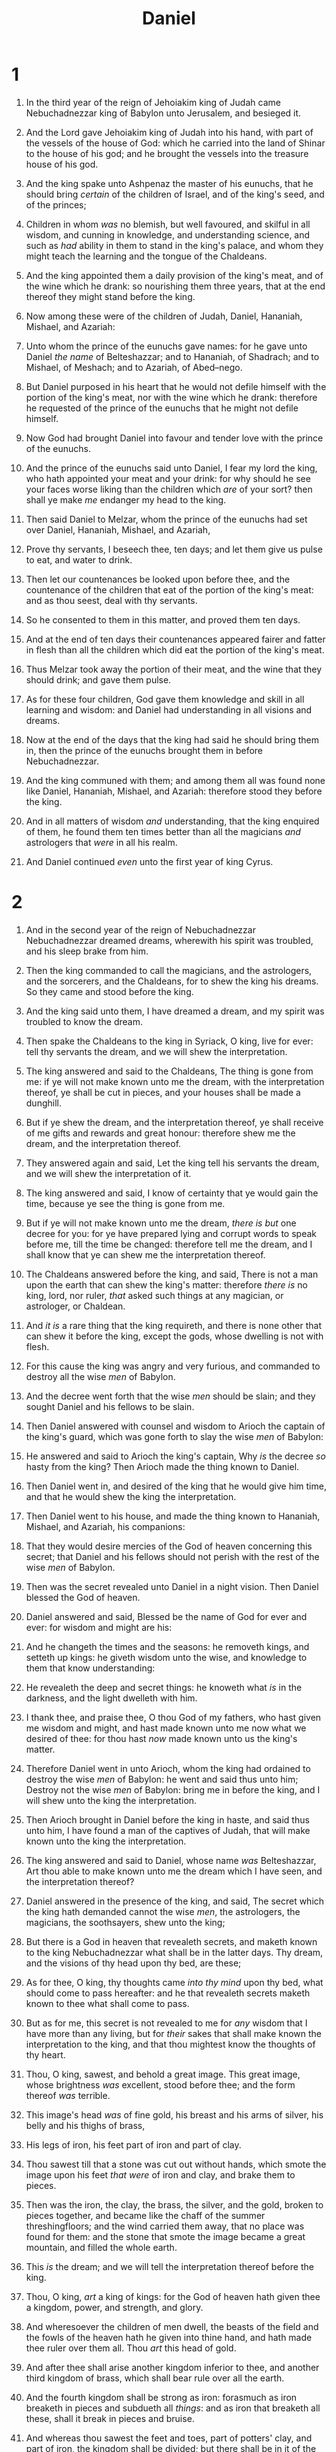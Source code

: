 #+TITLE: Daniel
* 1
1. In the third year of the reign of Jehoiakim king of Judah came Nebuchadnezzar king of Babylon unto Jerusalem, and besieged it.
2. And the Lord gave Jehoiakim king of Judah into his hand, with part of the vessels of the house of God: which he carried into the land of Shinar to the house of his god; and he brought the vessels into the treasure house of his god.

3. And the king spake unto Ashpenaz the master of his eunuchs, that he should bring /certain/ of the children of Israel, and of the king's seed, and of the princes;
4. Children in whom /was/ no blemish, but well favoured, and skilful in all wisdom, and cunning in knowledge, and understanding science, and such as /had/ ability in them to stand in the king's palace, and whom they might teach the learning and the tongue of the Chaldeans.
5. And the king appointed them a daily provision of the king's meat, and of the wine which he drank: so nourishing them three years, that at the end thereof they might stand before the king.
6. Now among these were of the children of Judah, Daniel, Hananiah, Mishael, and Azariah:
7. Unto whom the prince of the eunuchs gave names: for he gave unto Daniel /the name/ of Belteshazzar; and to Hananiah, of Shadrach; and to Mishael, of Meshach; and to Azariah, of Abed–nego.

8. But Daniel purposed in his heart that he would not defile himself with the portion of the king's meat, nor with the wine which he drank: therefore he requested of the prince of the eunuchs that he might not defile himself.
9. Now God had brought Daniel into favour and tender love with the prince of the eunuchs.
10. And the prince of the eunuchs said unto Daniel, I fear my lord the king, who hath appointed your meat and your drink: for why should he see your faces worse liking than the children which /are/ of your sort? then shall ye make /me/ endanger my head to the king.
11. Then said Daniel to Melzar, whom the prince of the eunuchs had set over Daniel, Hananiah, Mishael, and Azariah,
12. Prove thy servants, I beseech thee, ten days; and let them give us pulse to eat, and water to drink.
13. Then let our countenances be looked upon before thee, and the countenance of the children that eat of the portion of the king's meat: and as thou seest, deal with thy servants.
14. So he consented to them in this matter, and proved them ten days.
15. And at the end of ten days their countenances appeared fairer and fatter in flesh than all the children which did eat the portion of the king's meat.
16. Thus Melzar took away the portion of their meat, and the wine that they should drink; and gave them pulse.

17. As for these four children, God gave them knowledge and skill in all learning and wisdom: and Daniel had understanding in all visions and dreams.
18. Now at the end of the days that the king had said he should bring them in, then the prince of the eunuchs brought them in before Nebuchadnezzar.
19. And the king communed with them; and among them all was found none like Daniel, Hananiah, Mishael, and Azariah: therefore stood they before the king.
20. And in all matters of wisdom /and/ understanding, that the king enquired of them, he found them ten times better than all the magicians /and/ astrologers that /were/ in all his realm.
21. And Daniel continued /even/ unto the first year of king Cyrus.
* 2
1. And in the second year of the reign of Nebuchadnezzar Nebuchadnezzar dreamed dreams, wherewith his spirit was troubled, and his sleep brake from him.
2. Then the king commanded to call the magicians, and the astrologers, and the sorcerers, and the Chaldeans, for to shew the king his dreams. So they came and stood before the king.
3. And the king said unto them, I have dreamed a dream, and my spirit was troubled to know the dream.
4. Then spake the Chaldeans to the king in Syriack, O king, live for ever: tell thy servants the dream, and we will shew the interpretation.
5. The king answered and said to the Chaldeans, The thing is gone from me: if ye will not make known unto me the dream, with the interpretation thereof, ye shall be cut in pieces, and your houses shall be made a dunghill.
6. But if ye shew the dream, and the interpretation thereof, ye shall receive of me gifts and rewards and great honour: therefore shew me the dream, and the interpretation thereof.
7. They answered again and said, Let the king tell his servants the dream, and we will shew the interpretation of it.
8. The king answered and said, I know of certainty that ye would gain the time, because ye see the thing is gone from me.
9. But if ye will not make known unto me the dream, /there is but/ one decree for you: for ye have prepared lying and corrupt words to speak before me, till the time be changed: therefore tell me the dream, and I shall know that ye can shew me the interpretation thereof.

10. The Chaldeans answered before the king, and said, There is not a man upon the earth that can shew the king's matter: therefore /there is/ no king, lord, nor ruler, /that/ asked such things at any magician, or astrologer, or Chaldean.
11. And /it is/ a rare thing that the king requireth, and there is none other that can shew it before the king, except the gods, whose dwelling is not with flesh.
12. For this cause the king was angry and very furious, and commanded to destroy all the wise /men/ of Babylon.
13. And the decree went forth that the wise /men/ should be slain; and they sought Daniel and his fellows to be slain.

14. Then Daniel answered with counsel and wisdom to Arioch the captain of the king's guard, which was gone forth to slay the wise /men/ of Babylon:
15. He answered and said to Arioch the king's captain, Why /is/ the decree /so/ hasty from the king? Then Arioch made the thing known to Daniel.
16. Then Daniel went in, and desired of the king that he would give him time, and that he would shew the king the interpretation.
17. Then Daniel went to his house, and made the thing known to Hananiah, Mishael, and Azariah, his companions:
18. That they would desire mercies of the God of heaven concerning this secret; that Daniel and his fellows should not perish with the rest of the wise /men/ of Babylon.

19. Then was the secret revealed unto Daniel in a night vision. Then Daniel blessed the God of heaven.
20. Daniel answered and said, Blessed be the name of God for ever and ever: for wisdom and might are his:
21. And he changeth the times and the seasons: he removeth kings, and setteth up kings: he giveth wisdom unto the wise, and knowledge to them that know understanding:
22. He revealeth the deep and secret things: he knoweth what /is/ in the darkness, and the light dwelleth with him.
23. I thank thee, and praise thee, O thou God of my fathers, who hast given me wisdom and might, and hast made known unto me now what we desired of thee: for thou hast /now/ made known unto us the king's matter.

24. Therefore Daniel went in unto Arioch, whom the king had ordained to destroy the wise /men/ of Babylon: he went and said thus unto him; Destroy not the wise /men/ of Babylon: bring me in before the king, and I will shew unto the king the interpretation.
25. Then Arioch brought in Daniel before the king in haste, and said thus unto him, I have found a man of the captives of Judah, that will make known unto the king the interpretation.
26. The king answered and said to Daniel, whose name /was/ Belteshazzar, Art thou able to make known unto me the dream which I have seen, and the interpretation thereof?
27. Daniel answered in the presence of the king, and said, The secret which the king hath demanded cannot the wise /men/, the astrologers, the magicians, the soothsayers, shew unto the king;
28. But there is a God in heaven that revealeth secrets, and maketh known to the king Nebuchadnezzar what shall be in the latter days. Thy dream, and the visions of thy head upon thy bed, are these;
29. As for thee, O king, thy thoughts came /into thy mind/ upon thy bed, what should come to pass hereafter: and he that revealeth secrets maketh known to thee what shall come to pass.
30. But as for me, this secret is not revealed to me for /any/ wisdom that I have more than any living, but for /their/ sakes that shall make known the interpretation to the king, and that thou mightest know the thoughts of thy heart.

31. Thou, O king, sawest, and behold a great image. This great image, whose brightness /was/ excellent, stood before thee; and the form thereof /was/ terrible.
32. This image's head /was/ of fine gold, his breast and his arms of silver, his belly and his thighs of brass,
33. His legs of iron, his feet part of iron and part of clay.
34. Thou sawest till that a stone was cut out without hands, which smote the image upon his feet /that were/ of iron and clay, and brake them to pieces.
35. Then was the iron, the clay, the brass, the silver, and the gold, broken to pieces together, and became like the chaff of the summer threshingfloors; and the wind carried them away, that no place was found for them: and the stone that smote the image became a great mountain, and filled the whole earth.

36. This /is/ the dream; and we will tell the interpretation thereof before the king.
37. Thou, O king, /art/ a king of kings: for the God of heaven hath given thee a kingdom, power, and strength, and glory.
38. And wheresoever the children of men dwell, the beasts of the field and the fowls of the heaven hath he given into thine hand, and hath made thee ruler over them all. Thou /art/ this head of gold.
39. And after thee shall arise another kingdom inferior to thee, and another third kingdom of brass, which shall bear rule over all the earth.
40. And the fourth kingdom shall be strong as iron: forasmuch as iron breaketh in pieces and subdueth all /things/: and as iron that breaketh all these, shall it break in pieces and bruise.
41. And whereas thou sawest the feet and toes, part of potters' clay, and part of iron, the kingdom shall be divided; but there shall be in it of the strength of the iron, forasmuch as thou sawest the iron mixed with miry clay.
42. And /as/ the toes of the feet /were/ part of iron, and part of clay, /so/ the kingdom shall be partly strong, and partly broken.
43. And whereas thou sawest iron mixed with miry clay, they shall mingle themselves with the seed of men: but they shall not cleave one to another, even as iron is not mixed with clay.
44. And in the days of these kings shall the God of heaven set up a kingdom, which shall never be destroyed: and the kingdom shall not be left to other people, /but/ it shall break in pieces and consume all these kingdoms, and it shall stand for ever.
45. Forasmuch as thou sawest that the stone was cut out of the mountain without hands, and that it brake in pieces the iron, the brass, the clay, the silver, and the gold; the great God hath made known to the king what shall come to pass hereafter: and the dream /is/ certain, and the interpretation thereof sure.

46. Then the king Nebuchadnezzar fell upon his face, and worshipped Daniel, and commanded that they should offer an oblation and sweet odours unto him.
47. The king answered unto Daniel, and said, Of a truth /it is/, that your God /is/ a God of gods, and a Lord of kings, and a revealer of secrets, seeing thou couldest reveal this secret.
48. Then the king made Daniel a great man, and gave him many great gifts, and made him ruler over the whole province of Babylon, and chief of the governors over all the wise /men/ of Babylon.
49. Then Daniel requested of the king, and he set Shadrach, Meshach, and Abed–nego, over the affairs of the province of Babylon: but Daniel /sat/ in the gate of the king.
* 3
1. Nebuchadnezzar the king made an image of gold, whose height /was/ threescore cubits, /and/ the breadth thereof six cubits: he set it up in the plain of Dura, in the province of Babylon.
2. Then Nebuchadnezzar the king sent to gather together the princes, the governors, and the captains, the judges, the treasurers, the counsellors, the sheriffs, and all the rulers of the provinces, to come to the dedication of the image which Nebuchadnezzar the king had set up.
3. Then the princes, the governors, and captains, the judges, the treasurers, the counsellors, the sheriffs, and all the rulers of the provinces, were gathered together unto the dedication of the image that Nebuchadnezzar the king had set up; and they stood before the image that Nebuchadnezzar had set up.
4. Then an herald cried aloud, To you it is commanded, O people, nations, and languages,
5. /That/ at what time ye hear the sound of the cornet, flute, harp, sackbut, psaltery, dulcimer, and all kinds of musick, ye fall down and worship the golden image that Nebuchadnezzar the king hath set up:
6. And whoso falleth not down and worshippeth shall the same hour be cast into the midst of a burning fiery furnace.
7. Therefore at that time, when all the people heard the sound of the cornet, flute, harp, sackbut, psaltery, and all kinds of musick, all the people, the nations, and the languages, fell down /and/ worshipped the golden image that Nebuchadnezzar the king had set up.

8. Wherefore at that time certain Chaldeans came near, and accused the Jews.
9. They spake and said to the king Nebuchadnezzar, O king, live for ever.
10. Thou, O king, hast made a decree, that every man that shall hear the sound of the cornet, flute, harp, sackbut, psaltery, and dulcimer, and all kinds of musick, shall fall down and worship the golden image:
11. And whoso falleth not down and worshippeth, /that/ he should be cast into the midst of a burning fiery furnace.
12. There are certain Jews whom thou hast set over the affairs of the province of Babylon, Shadrach, Meshach, and Abed–nego; these men, O king, have not regarded thee: they serve not thy gods, nor worship the golden image which thou hast set up.

13. Then Nebuchadnezzar in /his/ rage and fury commanded to bring Shadrach, Meshach, and Abed–nego. Then they brought these men before the king.
14. Nebuchadnezzar spake and said unto them, /Is it/ true, O Shadrach, Meshach, and Abed–nego, do not ye serve my gods, nor worship the golden image which I have set up?
15. Now if ye be ready that at what time ye hear the sound of the cornet, flute, harp, sackbut, psaltery, and dulcimer, and all kinds of musick, ye fall down and worship the image which I have made; /well/: but if ye worship not, ye shall be cast the same hour into the midst of a burning fiery furnace; and who /is/ that God that shall deliver you out of my hands?
16. Shadrach, Meshach, and Abed–nego, answered and said to the king, O Nebuchadnezzar, we /are/ not careful to answer thee in this matter.
17. If it be /so/, our God whom we serve is able to deliver us from the burning fiery furnace, and he will deliver /us/ out of thine hand, O king.
18. But if not, be it known unto thee, O king, that we will not serve thy gods, nor worship the golden image which thou hast set up.

19. Then was Nebuchadnezzar full of fury, and the form of his visage was changed against Shadrach, Meshach, and Abed–nego: /therefore/ he spake, and commanded that they should heat the furnace one seven times more than it was wont to be heated.
20. And he commanded the most mighty men that /were/ in his army to bind Shadrach, Meshach, and Abed–nego, /and/ to cast /them/ into the burning fiery furnace.
21. Then these men were bound in their coats, their hosen, and their hats, and their /other/ garments, and were cast into the midst of the burning fiery furnace.
22. Therefore because the king's commandment was urgent, and the furnace exceeding hot, the flame of the fire slew those men that took up Shadrach, Meshach, and Abed–nego.
23. And these three men, Shadrach, Meshach, and Abed–nego, fell down bound into the midst of the burning fiery furnace.
24. Then Nebuchadnezzar the king was astonied, and rose up in haste, /and/ spake, and said unto his counsellors, Did not we cast three men bound into the midst of the fire? They answered and said unto the king, True, O king.
25. He answered and said, Lo, I see four men loose, walking in the midst of the fire, and they have no hurt; and the form of the fourth is like the Son of God.

26. Then Nebuchadnezzar came near to the mouth of the burning fiery furnace, /and/ spake, and said, Shadrach, Meshach, and Abed–nego, ye servants of the most high God, come forth, and come /hither/. Then Shadrach, Meshach, and Abed–nego, came forth of the midst of the fire.
27. And the princes, governors, and captains, and the king's counsellors, being gathered together, saw these men, upon whose bodies the fire had no power, nor was an hair of their head singed, neither were their coats changed, nor the smell of fire had passed on them.
28. /Then/ Nebuchadnezzar spake, and said, Blessed /be/ the God of Shadrach, Meshach, and Abed–nego, who hath sent his angel, and delivered his servants that trusted in him, and have changed the king's word, and yielded their bodies, that they might not serve nor worship any god, except their own God.
29. Therefore I make a decree, That every people, nation, and language, which speak any thing amiss against the God of Shadrach, Meshach, and Abed–nego, shall be cut in pieces, and their houses shall be made a dunghill: because there is no other God that can deliver after this sort.
30. Then the king promoted Shadrach, Meshach, and Abed–nego, in the province of Babylon.
* 4
1. Nebuchadnezzar the king, unto all people, nations, and languages, that dwell in all the earth; Peace be multiplied unto you.
2. I thought it good to shew the signs and wonders that the high God hath wrought toward me.
3. How great /are/ his signs! and how mighty /are/ his wonders! his kingdom /is/ an everlasting kingdom, and his dominion /is/ from generation to generation.

4. I Nebuchadnezzar was at rest in mine house, and flourishing in my palace:
5. I saw a dream which made me afraid, and the thoughts upon my bed and the visions of my head troubled me.
6. Therefore made I a decree to bring in all the wise /men/ of Babylon before me, that they might make known unto me the interpretation of the dream.
7. Then came in the magicians, the astrologers, the Chaldeans, and the soothsayers: and I told the dream before them; but they did not make known unto me the interpretation thereof.

8. But at the last Daniel came in before me, whose name /was/ Belteshazzar, according to the name of my god, and in whom /is/ the spirit of the holy gods: and before him I told the dream, /saying/,
9. O Belteshazzar, master of the magicians, because I know that the spirit of the holy gods /is/ in thee, and no secret troubleth thee, tell me the visions of my dream that I have seen, and the interpretation thereof.
10. Thus /were/ the visions of mine head in my bed; I saw, and behold a tree in the midst of the earth, and the height thereof /was/ great.
11. The tree grew, and was strong, and the height thereof reached unto heaven, and the sight thereof to the end of all the earth:
12. The leaves thereof /were/ fair, and the fruit thereof much, and in it /was/ meat for all: the beasts of the field had shadow under it, and the fowls of the heaven dwelt in the boughs thereof, and all flesh was fed of it.
13. I saw in the visions of my head upon my bed, and, behold, a watcher and an holy one came down from heaven;
14. He cried aloud, and said thus, Hew down the tree, and cut off his branches, shake off his leaves, and scatter his fruit: let the beasts get away from under it, and the fowls from his branches:
15. Nevertheless leave the stump of his roots in the earth, even with a band of iron and brass, in the tender grass of the field; and let it be wet with the dew of heaven, and /let/ his portion /be/ with the beasts in the grass of the earth:
16. Let his heart be changed from man's, and let a beast's heart be given unto him; and let seven times pass over him.
17. This matter /is/ by the decree of the watchers, and the demand by the word of the holy ones: to the intent that the living may know that the most High ruleth in the kingdom of men, and giveth it to whomsoever he will, and setteth up over it the basest of men.
18. This dream I king Nebuchadnezzar have seen. Now thou, O Belteshazzar, declare the interpretation thereof, forasmuch as all the wise /men/ of my kingdom are not able to make known unto me the interpretation: but thou /art/ able; for the spirit of the holy gods /is/ in thee.

19. Then Daniel, whose name /was/ Belteshazzar, was astonied for one hour, and his thoughts troubled him. The king spake, and said, Belteshazzar, let not the dream, or the interpretation thereof, trouble thee. Belteshazzar answered and said, My lord, the dream /be/ to them that hate thee, and the interpretation thereof to thine enemies.
20. The tree that thou sawest, which grew, and was strong, whose height reached unto the heaven, and the sight thereof to all the earth;
21. Whose leaves /were/ fair, and the fruit thereof much, and in it /was/ meat for all; under which the beasts of the field dwelt, and upon whose branches the fowls of the heaven had their habitation:
22. It /is/ thou, O king, that art grown and become strong: for thy greatness is grown, and reacheth unto heaven, and thy dominion to the end of the earth.
23. And whereas the king saw a watcher and an holy one coming down from heaven, and saying, Hew the tree down, and destroy it; yet leave the stump of the roots thereof in the earth, even with a band of iron and brass, in the tender grass of the field; and let it be wet with the dew of heaven, and /let/ his portion /be/ with the beasts of the field, till seven times pass over him;
24. This /is/ the interpretation, O king, and this /is/ the decree of the most High, which is come upon my lord the king:
25. That they shall drive thee from men, and thy dwelling shall be with the beasts of the field, and they shall make thee to eat grass as oxen, and they shall wet thee with the dew of heaven, and seven times shall pass over thee, till thou know that the most High ruleth in the kingdom of men, and giveth it to whomsoever he will.
26. And whereas they commanded to leave the stump of the tree roots; thy kingdom shall be sure unto thee, after that thou shalt have known that the heavens do rule.
27. Wherefore, O king, let my counsel be acceptable unto thee, and break off thy sins by righteousness, and thine iniquities by shewing mercy to the poor; if it may be a lengthening of thy tranquillity.

28. All this came upon the king Nebuchadnezzar.
29. At the end of twelve months he walked in the palace of the kingdom of Babylon.
30. The king spake, and said, Is not this great Babylon, that I have built for the house of the kingdom by the might of my power, and for the honour of my majesty?
31. While the word /was/ in the king's mouth, there fell a voice from heaven, /saying/, O king Nebuchadnezzar, to thee it is spoken; The kingdom is departed from thee.
32. And they shall drive thee from men, and thy dwelling /shall be/ with the beasts of the field: they shall make thee to eat grass as oxen, and seven times shall pass over thee, until thou know that the most High ruleth in the kingdom of men, and giveth it to whomsoever he will.
33. The same hour was the thing fulfilled upon Nebuchadnezzar: and he was driven from men, and did eat grass as oxen, and his body was wet with the dew of heaven, till his hairs were grown like eagles' /feathers/, and his nails like birds' /claws/.
34. And at the end of the days I Nebuchadnezzar lifted up mine eyes unto heaven, and mine understanding returned unto me, and I blessed the most High, and I praised and honoured him that liveth for ever, whose dominion /is/ an everlasting dominion, and his kingdom /is/ from generation to generation:
35. And all the inhabitants of the earth /are/ reputed as nothing: and he doeth according to his will in the army of heaven, and /among/ the inhabitants of the earth: and none can stay his hand, or say unto him, What doest thou?
36. At the same time my reason returned unto me; and for the glory of my kingdom, mine honour and brightness returned unto me; and my counsellors and my lords sought unto me; and I was established in my kingdom, and excellent majesty was added unto me.
37. Now I Nebuchadnezzar praise and extol and honour the King of heaven, all whose works /are/ truth, and his ways judgment: and those that walk in pride he is able to abase.
* 5
1. Belshazzar the king made a great feast to a thousand of his lords, and drank wine before the thousand.
2. Belshazzar, whiles he tasted the wine, commanded to bring the golden and silver vessels which his father Nebuchadnezzar had taken out of the temple which /was/ in Jerusalem; that the king, and his princes, his wives, and his concubines, might drink therein.
3. Then they brought the golden vessels that were taken out of the temple of the house of God which /was/ at Jerusalem; and the king, and his princes, his wives, and his concubines, drank in them.
4. They drank wine, and praised the gods of gold, and of silver, of brass, of iron, of wood, and of stone.

5. In the same hour came forth fingers of a man's hand, and wrote over against the candlestick upon the plaister of the wall of the king's palace: and the king saw the part of the hand that wrote.
6. Then the king's countenance was changed, and his thoughts troubled him, so that the joints of his loins were loosed, and his knees smote one against another.
7. The king cried aloud to bring in the astrologers, the Chaldeans, and the soothsayers. /And/ the king spake, and said to the wise /men/ of Babylon, Whosoever shall read this writing, and shew me the interpretation thereof, shall be clothed with scarlet, and /have/ a chain of gold about his neck, and shall be the third ruler in the kingdom.
8. Then came in all the king's wise /men/: but they could not read the writing, nor make known to the king the interpretation thereof.
9. Then was king Belshazzar greatly troubled, and his countenance was changed in him, and his lords were astonied.

10. /Now/ the queen, by reason of the words of the king and his lords, came into the banquet house: /and/ the queen spake and said, O king, live for ever: let not thy thoughts trouble thee, nor let thy countenance be changed:
11. There is a man in thy kingdom, in whom /is/ the spirit of the holy gods; and in the days of thy father light and understanding and wisdom, like the wisdom of the gods, was found in him; whom the king Nebuchadnezzar thy father, the king, /I say/, thy father, made master of the magicians, astrologers, Chaldeans, /and/ soothsayers;
12. Forasmuch as an excellent spirit, and knowledge, and understanding, interpreting of dreams, and shewing of hard sentences, and dissolving of doubts, were found in the same Daniel, whom the king named Belteshazzar: now let Daniel be called, and he will shew the interpretation.
13. Then was Daniel brought in before the king. /And/ the king spake and said unto Daniel, /Art/ thou that Daniel, which /art/ of the children of the captivity of Judah, whom the king my father brought out of Jewry?
14. I have even heard of thee, that the spirit of the gods /is/ in thee, and /that/ light and understanding and excellent wisdom is found in thee.
15. And now the wise /men/, the astrologers, have been brought in before me, that they should read this writing, and make known unto me the interpretation thereof: but they could not shew the interpretation of the thing:
16. And I have heard of thee, that thou canst make interpretations, and dissolve doubts: now if thou canst read the writing, and make known to me the interpretation thereof, thou shalt be clothed with scarlet, and /have/ a chain of gold about thy neck, and shalt be the third ruler in the kingdom.

17. Then Daniel answered and said before the king, Let thy gifts be to thyself, and give thy rewards to another; yet I will read the writing unto the king, and make known to him the interpretation.
18. O thou king, the most high God gave Nebuchadnezzar thy father a kingdom, and majesty, and glory, and honour:
19. And for the majesty that he gave him, all people, nations, and languages, trembled and feared before him: whom he would he slew; and whom he would he kept alive; and whom he would he set up; and whom he would he put down.
20. But when his heart was lifted up, and his mind hardened in pride, he was deposed from his kingly throne, and they took his glory from him:
21. And he was driven from the sons of men; and his heart was made like the beasts, and his dwelling /was/ with the wild asses: they fed him with grass like oxen, and his body was wet with the dew of heaven; till he knew that the most high God ruled in the kingdom of men, and /that/ he appointeth over it whomsoever he will.
22. And thou his son, O Belshazzar, hast not humbled thine heart, though thou knewest all this;
23. But hast lifted up thyself against the Lord of heaven; and they have brought the vessels of his house before thee, and thou, and thy lords, thy wives, and thy concubines, have drunk wine in them; and thou hast praised the gods of silver, and gold, of brass, iron, wood, and stone, which see not, nor hear, nor know: and the God in whose hand thy breath /is/, and whose /are/ all thy ways, hast thou not glorified:
24. Then was the part of the hand sent from him; and this writing was written.

25. And this /is/ the writing that was written, MENE, MENE, TEKEL, UPHARSIN.
26. This /is/ the interpretation of the thing: MENE; God hath numbered thy kingdom, and finished it.
27. TEKEL; Thou art weighed in the balances, and art found wanting.
28. PERES; Thy kingdom is divided, and given to the Medes and Persians.
29. Then commanded Belshazzar, and they clothed Daniel with scarlet, and /put/ a chain of gold about his neck, and made a proclamation concerning him, that he should be the third ruler in the kingdom.

30. In that night was Belshazzar the king of the Chaldeans slain.
31. And Darius the Median took the kingdom, /being/ about threescore and two years old.
* 6
1. It pleased Darius to set over the kingdom an hundred and twenty princes, which should be over the whole kingdom;
2. And over these three presidents; of whom Daniel /was/ first: that the princes might give accounts unto them, and the king should have no damage.
3. Then this Daniel was preferred above the presidents and princes, because an excellent spirit /was/ in him; and the king thought to set him over the whole realm.

4. Then the presidents and princes sought to find occasion against Daniel concerning the kingdom; but they could find none occasion nor fault; forasmuch as he /was/ faithful, neither was there any error or fault found in him.
5. Then said these men, We shall not find any occasion against this Daniel, except we find /it/ against him concerning the law of his God.
6. Then these presidents and princes assembled together to the king, and said thus unto him, King Darius, live for ever.
7. All the presidents of the kingdom, the governors, and the princes, the counsellors, and the captains, have consulted together to establish a royal statute, and to make a firm decree, that whosoever shall ask a petition of any God or man for thirty days, save of thee, O king, he shall be cast into the den of lions.
8. Now, O king, establish the decree, and sign the writing, that it be not changed, according to the law of the Medes and Persians, which altereth not.
9. Wherefore king Darius signed the writing and the decree.

10. Now when Daniel knew that the writing was signed, he went into his house; and his windows being open in his chamber toward Jerusalem, he kneeled upon his knees three times a day, and prayed, and gave thanks before his God, as he did aforetime.
11. Then these men assembled, and found Daniel praying and making supplication before his God.
12. Then they came near, and spake before the king concerning the king's decree; Hast thou not signed a decree, that every man that shall ask /a petition/ of any God or man within thirty days, save of thee, O king, shall be cast into the den of lions? The king answered and said, The thing /is/ true, according to the law of the Medes and Persians, which altereth not.
13. Then answered they and said before the king, That Daniel, which /is/ of the children of the captivity of Judah, regardeth not thee, O king, nor the decree that thou hast signed, but maketh his petition three times a day.
14. Then the king, when he heard /these/ words, was sore displeased with himself, and set /his/ heart on Daniel to deliver him: and he laboured till the going down of the sun to deliver him.
15. Then these men assembled unto the king, and said unto the king, Know, O king, that the law of the Medes and Persians /is/, That no decree nor statute which the king establisheth may be changed.
16. Then the king commanded, and they brought Daniel, and cast /him/ into the den of lions. /Now/ the king spake and said unto Daniel, Thy God whom thou servest continually, he will deliver thee.
17. And a stone was brought, and laid upon the mouth of the den; and the king sealed it with his own signet, and with the signet of his lords; that the purpose might not be changed concerning Daniel.

18. Then the king went to his palace, and passed the night fasting: neither were instruments of musick brought before him: and his sleep went from him.
19. Then the king arose very early in the morning, and went in haste unto the den of lions.
20. And when he came to the den, he cried with a lamentable voice unto Daniel: /and/ the king spake and said to Daniel, O Daniel, servant of the living God, is thy God, whom thou servest continually, able to deliver thee from the lions?
21. Then said Daniel unto the king, O king, live for ever.
22. My God hath sent his angel, and hath shut the lions' mouths, that they have not hurt me: forasmuch as before him innocency was found in me; and also before thee, O king, have I done no hurt.
23. Then was the king exceeding glad for him, and commanded that they should take Daniel up out of the den. So Daniel was taken up out of the den, and no manner of hurt was found upon him, because he believed in his God.

24. And the king commanded, and they brought those men which had accused Daniel, and they cast /them/ into the den of lions, them, their children, and their wives; and the lions had the mastery of them, and brake all their bones in pieces or ever they came at the bottom of the den.

25. Then king Darius wrote unto all people, nations, and languages, that dwell in all the earth; Peace be multiplied unto you.
26. I make a decree, That in every dominion of my kingdom men tremble and fear before the God of Daniel: for he /is/ the living God, and stedfast for ever, and his kingdom /that/ which shall not be destroyed, and his dominion /shall be even/ unto the end.
27. He delivereth and rescueth, and he worketh signs and wonders in heaven and in earth, who hath delivered Daniel from the power of the lions.
28. So this Daniel prospered in the reign of Darius, and in the reign of Cyrus the Persian.
* 7
1. In the first year of Belshazzar king of Babylon Daniel had a dream and visions of his head upon his bed: then he wrote the dream, /and/ told the sum of the matters.
2. Daniel spake and said, I saw in my vision by night, and, behold, the four winds of the heaven strove upon the great sea.
3. And four great beasts came up from the sea, diverse one from another.
4. The first /was/ like a lion, and had eagle's wings: I beheld till the wings thereof were plucked, and it was lifted up from the earth, and made stand upon the feet as a man, and a man's heart was given to it.
5. And behold another beast, a second, like to a bear, and it raised up itself on one side, and /it had/ three ribs in the mouth of it between the teeth of it: and they said thus unto it, Arise, devour much flesh.
6. After this I beheld, and lo another, like a leopard, which had upon the back of it four wings of a fowl; the beast had also four heads; and dominion was given to it.
7. After this I saw in the night visions, and behold a fourth beast, dreadful and terrible, and strong exceedingly; and it had great iron teeth: it devoured and brake in pieces, and stamped the residue with the feet of it: and it /was/ diverse from all the beasts that /were/ before it; and it had ten horns.
8. I considered the horns, and, behold, there came up among them another little horn, before whom there were three of the first horns plucked up by the roots: and, behold, in this horn /were/ eyes like the eyes of man, and a mouth speaking great things.

9. I beheld till the thrones were cast down, and the Ancient of days did sit, whose garment /was/ white as snow, and the hair of his head like the pure wool: his throne /was like/ the fiery flame, /and/ his wheels /as/ burning fire.
10. A fiery stream issued and came forth from before him: thousand thousands ministered unto him, and ten thousand times ten thousand stood before him: the judgment was set, and the books were opened.
11. I beheld then because of the voice of the great words which the horn spake: I beheld /even/ till the beast was slain, and his body destroyed, and given to the burning flame.
12. As concerning the rest of the beasts, they had their dominion taken away: yet their lives were prolonged for a season and time.
13. I saw in the night visions, and, behold, /one/ like the Son of man came with the clouds of heaven, and came to the Ancient of days, and they brought him near before him.
14. And there was given him dominion, and glory, and a kingdom, that all people, nations, and languages, should serve him: his dominion /is/ an everlasting dominion, which shall not pass away, and his kingdom /that/ which shall not be destroyed.

15. I Daniel was grieved in my spirit in the midst of /my/ body, and the visions of my head troubled me.
16. I came near unto one of them that stood by, and asked him the truth of all this. So he told me, and made me know the interpretation of the things.
17. These great beasts, which are four, /are/ four kings, /which/ shall arise out of the earth.
18. But the saints of the most High shall take the kingdom, and possess the kingdom for ever, even for ever and ever.
19. Then I would know the truth of the fourth beast, which was diverse from all the others, exceeding dreadful, whose teeth /were of/ iron, and his nails /of/ brass; /which/ devoured, brake in pieces, and stamped the residue with his feet;
20. And of the ten horns that /were/ in his head, and /of/ the other which came up, and before whom three fell; even /of/ that horn that had eyes, and a mouth that spake very great things, whose look /was/ more stout than his fellows.
21. I beheld, and the same horn made war with the saints, and prevailed against them;
22. Until the Ancient of days came, and judgment was given to the saints of the most High; and the time came that the saints possessed the kingdom.
23. Thus he said, The fourth beast shall be the fourth kingdom upon earth, which shall be diverse from all kingdoms, and shall devour the whole earth, and shall tread it down, and break it in pieces.
24. And the ten horns out of this kingdom /are/ ten kings /that/ shall arise: and another shall rise after them; and he shall be diverse from the first, and he shall subdue three kings.
25. And he shall speak /great/ words against the most High, and shall wear out the saints of the most High, and think to change times and laws: and they shall be given into his hand until a time and times and the dividing of time.
26. But the judgment shall sit, and they shall take away his dominion, to consume and to destroy /it/ unto the end.
27. And the kingdom and dominion, and the greatness of the kingdom under the whole heaven, shall be given to the people of the saints of the most High, whose kingdom /is/ an everlasting kingdom, and all dominions shall serve and obey him.
28. Hitherto /is/ the end of the matter. As for me Daniel, my cogitations much troubled me, and my countenance changed in me: but I kept the matter in my heart.
* 8
1. In the third year of the reign of king Belshazzar a vision appeared unto me, /even unto/ me Daniel, after that which appeared unto me at the first.
2. And I saw in a vision; and it came to pass, when I saw, that I /was/ at Shushan /in/ the palace, which /is/ in the province of Elam; and I saw in a vision, and I was by the river of Ulai.
3. Then I lifted up mine eyes, and saw, and, behold, there stood before the river a ram which had /two/ horns: and the /two/ horns /were/ high; but one /was/ higher than the other, and the higher came up last.
4. I saw the ram pushing westward, and northward, and southward; so that no beasts might stand before him, neither /was there any/ that could deliver out of his hand; but he did according to his will, and became great.
5. And as I was considering, behold, an he goat came from the west on the face of the whole earth, and touched not the ground: and the goat /had/ a notable horn between his eyes.
6. And he came to the ram that had /two/ horns, which I had seen standing before the river, and ran unto him in the fury of his power.
7. And I saw him come close unto the ram, and he was moved with choler against him, and smote the ram, and brake his two horns: and there was no power in the ram to stand before him, but he cast him down to the ground, and stamped upon him: and there was none that could deliver the ram out of his hand.
8. Therefore the he goat waxed very great: and when he was strong, the great horn was broken; and for it came up four notable ones toward the four winds of heaven.
9. And out of one of them came forth a little horn, which waxed exceeding great, toward the south, and toward the east, and toward the pleasant /land/.
10. And it waxed great, /even/ to the host of heaven; and it cast down /some/ of the host and of the stars to the ground, and stamped upon them.
11. Yea, he magnified /himself/ even to the prince of the host, and by him the daily /sacrifice/ was taken away, and the place of his sanctuary was cast down.
12. And an host was given /him/ against the daily /sacrifice/ by reason of transgression, and it cast down the truth to the ground; and it practised, and prospered.

13. Then I heard one saint speaking, and another saint said unto that certain /saint/ which spake, How long /shall be/ the vision /concerning/ the daily /sacrifice/, and the transgression of desolation, to give both the sanctuary and the host to be trodden under foot?
14. And he said unto me, Unto two thousand and three hundred days; then shall the sanctuary be cleansed.

15. And it came to pass, when I, /even/ I Daniel, had seen the vision, and sought for the meaning, then, behold, there stood before me as the appearance of a man.
16. And I heard a man's voice between /the banks of/ Ulai, which called, and said, Gabriel, make this /man/ to understand the vision.
17. So he came near where I stood: and when he came, I was afraid, and fell upon my face: but he said unto me, Understand, O son of man: for at the time of the end /shall be/ the vision.
18. Now as he was speaking with me, I was in a deep sleep on my face toward the ground: but he touched me, and set me upright.
19. And he said, Behold, I will make thee know what shall be in the last end of the indignation: for at the time appointed the end /shall be/.
20. The ram which thou sawest having /two/ horns /are/ the kings of Media and Persia.
21. And the rough goat /is/ the king of Grecia: and the great horn that /is/ between his eyes /is/ the first king.
22. Now that being broken, whereas four stood up for it, four kingdoms shall stand up out of the nation, but not in his power.
23. And in the latter time of their kingdom, when the transgressors are come to the full, a king of fierce countenance, and understanding dark sentences, shall stand up.
24. And his power shall be mighty, but not by his own power: and he shall destroy wonderfully, and shall prosper, and practise, and shall destroy the mighty and the holy people.
25. And through his policy also he shall cause craft to prosper in his hand; and he shall magnify /himself/ in his heart, and by peace shall destroy many: he shall also stand up against the Prince of princes; but he shall be broken without hand.
26. And the vision of the evening and the morning which was told /is/ true: wherefore shut thou up the vision; for it /shall be/ for many days.
27. And I Daniel fainted, and was sick /certain/ days; afterward I rose up, and did the king's business; and I was astonished at the vision, but none understood /it/.
* 9
1. In the first year of Darius the son of Ahasuerus, of the seed of the Medes, which was made king over the realm of the Chaldeans;
2. In the first year of his reign I Daniel understood by books the number of the years, whereof the word of the LORD came to Jeremiah the prophet, that he would accomplish seventy years in the desolations of Jerusalem.

3. And I set my face unto the Lord God, to seek by prayer and supplications, with fasting, and sackcloth, and ashes:
4. And I prayed unto the LORD my God, and made my confession, and said, O Lord, the great and dreadful God, keeping the covenant and mercy to them that love him, and to them that keep his commandments;
5. We have sinned, and have committed iniquity, and have done wickedly, and have rebelled, even by departing from thy precepts and from thy judgments:
6. Neither have we hearkened unto thy servants the prophets, which spake in thy name to our kings, our princes, and our fathers, and to all the people of the land.
7. O Lord, righteousness /belongeth/ unto thee, but unto us confusion of faces, as at this day; to the men of Judah, and to the inhabitants of Jerusalem, and unto all Israel, /that are/ near, and /that are/ far off, through all the countries whither thou hast driven them, because of their trespass that they have trespassed against thee.
8. O Lord, to us /belongeth/ confusion of face, to our kings, to our princes, and to our fathers, because we have sinned against thee.
9. To the Lord our God /belong/ mercies and forgivenesses, though we have rebelled against him;
10. Neither have we obeyed the voice of the LORD our God, to walk in his laws, which he set before us by his servants the prophets.
11. Yea, all Israel have transgressed thy law, even by departing, that they might not obey thy voice; therefore the curse is poured upon us, and the oath that /is/ written in the law of Moses the servant of God, because we have sinned against him.
12. And he hath confirmed his words, which he spake against us, and against our judges that judged us, by bringing upon us a great evil: for under the whole heaven hath not been done as hath been done upon Jerusalem.
13. As /it is/ written in the law of Moses, all this evil is come upon us: yet made we not our prayer before the LORD our God, that we might turn from our iniquities, and understand thy truth.
14. Therefore hath the LORD watched upon the evil, and brought it upon us: for the LORD our God /is/ righteous in all his works which he doeth: for we obeyed not his voice.
15. And now, O Lord our God, that hast brought thy people forth out of the land of Egypt with a mighty hand, and hast gotten thee renown, as at this day; we have sinned, we have done wickedly.

16. O Lord, according to all thy righteousness, I beseech thee, let thine anger and thy fury be turned away from thy city Jerusalem, thy holy mountain: because for our sins, and for the iniquities of our fathers, Jerusalem and thy people /are become/ a reproach to all /that are/ about us.
17. Now therefore, O our God, hear the prayer of thy servant, and his supplications, and cause thy face to shine upon thy sanctuary that is desolate, for the Lord's sake.
18. O my God, incline thine ear, and hear; open thine eyes, and behold our desolations, and the city which is called by thy name: for we do not present our supplications before thee for our righteousnesses, but for thy great mercies.
19. O Lord, hear; O Lord, forgive; O Lord, hearken and do; defer not, for thine own sake, O my God: for thy city and thy people are called by thy name.

20. And whiles I /was/ speaking, and praying, and confessing my sin and the sin of my people Israel, and presenting my supplication before the LORD my God for the holy mountain of my God;
21. Yea, whiles I /was/ speaking in prayer, even the man Gabriel, whom I had seen in the vision at the beginning, being caused to fly swiftly, touched me about the time of the evening oblation.
22. And he informed /me/, and talked with me, and said, O Daniel, I am now come forth to give thee skill and understanding.
23. At the beginning of thy supplications the commandment came forth, and I am come to shew /thee/; for thou /art/ greatly beloved: therefore understand the matter, and consider the vision.
24. Seventy weeks are determined upon thy people and upon thy holy city, to finish the transgression, and to make an end of sins, and to make reconciliation for iniquity, and to bring in everlasting righteousness, and to seal up the vision and prophecy, and to anoint the most Holy.
25. Know therefore and understand, /that/ from the going forth of the commandment to restore and to build Jerusalem unto the Messiah the Prince /shall be/ seven weeks, and threescore and two weeks: the street shall be built again, and the wall, even in troublous times.
26. And after threescore and two weeks shall Messiah be cut off, but not for himself: and the people of the prince that shall come shall destroy the city and the sanctuary; and the end thereof /shall be/ with a flood, and unto the end of the war desolations are determined.
27. And he shall confirm the covenant with many for one week: and in the midst of the week he shall cause the sacrifice and the oblation to cease, and for the overspreading of abominations he shall make /it/ desolate, even until the consummation, and that determined shall be poured upon the desolate.
* 10
1. In the third year of Cyrus king of Persia a thing was revealed unto Daniel, whose name was called Belteshazzar; and the thing /was/ true, but the time appointed /was/ long: and he understood the thing, and had understanding of the vision.
2. In those days I Daniel was mourning three full weeks.
3. I ate no pleasant bread, neither came flesh nor wine in my mouth, neither did I anoint myself at all, till three whole weeks were fulfilled.
4. And in the four and twentieth day of the first month, as I was by the side of the great river, which /is/ Hiddekel;
5. Then I lifted up mine eyes, and looked, and behold a certain man clothed in linen, whose loins /were/ girded with fine gold of Uphaz:
6. His body also /was/ like the beryl, and his face as the appearance of lightning, and his eyes as lamps of fire, and his arms and his feet like in colour to polished brass, and the voice of his words like the voice of a multitude.
7. And I Daniel alone saw the vision: for the men that were with me saw not the vision; but a great quaking fell upon them, so that they fled to hide themselves.
8. Therefore I was left alone, and saw this great vision, and there remained no strength in me: for my comeliness was turned in me into corruption, and I retained no strength.
9. Yet heard I the voice of his words: and when I heard the voice of his words, then was I in a deep sleep on my face, and my face toward the ground.

10. And, behold, an hand touched me, which set me upon my knees and /upon/ the palms of my hands.
11. And he said unto me, O Daniel, a man greatly beloved, understand the words that I speak unto thee, and stand upright: for unto thee am I now sent. And when he had spoken this word unto me, I stood trembling.
12. Then said he unto me, Fear not, Daniel: for from the first day that thou didst set thine heart to understand, and to chasten thyself before thy God, thy words were heard, and I am come for thy words.
13. But the prince of the kingdom of Persia withstood me one and twenty days: but, lo, Michael, one of the chief princes, came to help me; and I remained there with the kings of Persia.
14. Now I am come to make thee understand what shall befall thy people in the latter days: for yet the vision /is/ for /many/ days.
15. And when he had spoken such words unto me, I set my face toward the ground, and I became dumb.
16. And, behold, /one/ like the similitude of the sons of men touched my lips: then I opened my mouth, and spake, and said unto him that stood before me, O my lord, by the vision my sorrows are turned upon me, and I have retained no strength.
17. For how can the servant of this my lord talk with this my lord? for as for me, straightway there remained no strength in me, neither is there breath left in me.
18. Then there came again and touched me /one/ like the appearance of a man, and he strengthened me,
19. And said, O man greatly beloved, fear not: peace /be/ unto thee, be strong, yea, be strong. And when he had spoken unto me, I was strengthened, and said, Let my lord speak; for thou hast strengthened me.
20. Then said he, Knowest thou wherefore I come unto thee? and now will I return to fight with the prince of Persia: and when I am gone forth, lo, the prince of Grecia shall come.
21. But I will shew thee that which is noted in the scripture of truth: and /there is/ none that holdeth with me in these things, but Michael your prince.
* 11
1. Also I in the first year of Darius the Mede, /even/ I, stood to confirm and to strengthen him.
2. And now will I shew thee the truth. Behold, there shall stand up yet three kings in Persia; and the fourth shall be far richer than /they/ all: and by his strength through his riches he shall stir up all against the realm of Grecia.
3. And a mighty king shall stand up, that shall rule with great dominion, and do according to his will.
4. And when he shall stand up, his kingdom shall be broken, and shall be divided toward the four winds of heaven; and not to his posterity, nor according to his dominion which he ruled: for his kingdom shall be plucked up, even for others beside those.

5. And the king of the south shall be strong, and /one/ of his princes; and he shall be strong above him, and have dominion; his dominion /shall be/ a great dominion.
6. And in the end of years they shall join themselves together; for the king's daughter of the south shall come to the king of the north to make an agreement: but she shall not retain the power of the arm; neither shall he stand, nor his arm: but she shall be given up, and they that brought her, and he that begat her, and he that strengthened her in /these/ times.
7. But out of a branch of her roots shall /one/ stand up in his estate, which shall come with an army, and shall enter into the fortress of the king of the north, and shall deal against them, and shall prevail:
8. And shall also carry captives into Egypt their gods, with their princes, /and/ with their precious vessels of silver and of gold; and he shall continue /more/ years than the king of the north.
9. So the king of the south shall come into /his/ kingdom, and shall return into his own land.
10. But his sons shall be stirred up, and shall assemble a multitude of great forces: and /one/ shall certainly come, and overflow, and pass through: then shall he return, and be stirred up, /even/ to his fortress.
11. And the king of the south shall be moved with choler, and shall come forth and fight with him, /even/ with the king of the north: and he shall set forth a great multitude; but the multitude shall be given into his hand.
12. /And/ when he hath taken away the multitude, his heart shall be lifted up; and he shall cast down /many/ ten thousands: but he shall not be strengthened /by it/.
13. For the king of the north shall return, and shall set forth a multitude greater than the former, and shall certainly come after certain years with a great army and with much riches.
14. And in those times there shall many stand up against the king of the south: also the robbers of thy people shall exalt themselves to establish the vision; but they shall fall.
15. So the king of the north shall come, and cast up a mount, and take the most fenced cities: and the arms of the south shall not withstand, neither his chosen people, neither /shall there be any/ strength to withstand.
16. But he that cometh against him shall do according to his own will, and none shall stand before him: and he shall stand in the glorious land, which by his hand shall be consumed.
17. He shall also set his face to enter with the strength of his whole kingdom, and upright ones with him; thus shall he do: and he shall give him the daughter of women, corrupting her: but she shall not stand /on his side/, neither be for him.
18. After this shall he turn his face unto the isles, and shall take many: but a prince for his own behalf shall cause the reproach offered by him to cease; without his own reproach he shall cause /it/ to turn upon him.
19. Then he shall turn his face toward the fort of his own land: but he shall stumble and fall, and not be found.
20. Then shall stand up in his estate a raiser of taxes /in/ the glory of the kingdom: but within few days he shall be destroyed, neither in anger, nor in battle.
21. And in his estate shall stand up a vile person, to whom they shall not give the honour of the kingdom: but he shall come in peaceably, and obtain the kingdom by flatteries.
22. And with the arms of a flood shall they be overflown from before him, and shall be broken; yea, also the prince of the covenant.
23. And after the league /made/ with him he shall work deceitfully: for he shall come up, and shall become strong with a small people.
24. He shall enter peaceably even upon the fattest places of the province; and he shall do /that/ which his fathers have not done, nor his fathers' fathers; he shall scatter among them the prey, and spoil, and riches: /yea/, and he shall forecast his devices against the strong holds, even for a time.
25. And he shall stir up his power and his courage against the king of the south with a great army; and the king of the south shall be stirred up to battle with a very great and mighty army; but he shall not stand: for they shall forecast devices against him.
26. Yea, they that feed of the portion of his meat shall destroy him, and his army shall overflow: and many shall fall down slain.
27. And both these kings' hearts /shall be/ to do mischief, and they shall speak lies at one table; but it shall not prosper: for yet the end /shall be/ at the time appointed.
28. Then shall he return into his land with great riches; and his heart /shall be/ against the holy covenant; and he shall do /exploits/, and return to his own land.
29. At the time appointed he shall return, and come toward the south; but it shall not be as the former, or as the latter.

30. For the ships of Chittim shall come against him: therefore he shall be grieved, and return, and have indignation against the holy covenant: so shall he do; he shall even return, and have intelligence with them that forsake the holy covenant.
31. And arms shall stand on his part, and they shall pollute the sanctuary of strength, and shall take away the daily /sacrifice/, and they shall place the abomination that maketh desolate.
32. And such as do wickedly against the covenant shall he corrupt by flatteries: but the people that do know their God shall be strong, and do /exploits/.
33. And they that understand among the people shall instruct many: yet they shall fall by the sword, and by flame, by captivity, and by spoil, /many/ days.
34. Now when they shall fall, they shall be holpen with a little help: but many shall cleave to them with flatteries.
35. And /some/ of them of understanding shall fall, to try them, and to purge, and to make /them/ white, /even/ to the time of the end: because /it is/ yet for a time appointed.
36. And the king shall do according to his will; and he shall exalt himself, and magnify himself above every god, and shall speak marvellous things against the God of gods, and shall prosper till the indignation be accomplished: for that that is determined shall be done.
37. Neither shall he regard the God of his fathers, nor the desire of women, nor regard any god: for he shall magnify himself above all.
38. But in his estate shall he honour the God of forces: and a god whom his fathers knew not shall he honour with gold, and silver, and with precious stones, and pleasant things.
39. Thus shall he do in the most strong holds with a strange god, whom he shall acknowledge /and/ increase with glory: and he shall cause them to rule over many, and shall divide the land for gain.
40. And at the time of the end shall the king of the south push at him: and the king of the north shall come against him like a whirlwind, with chariots, and with horsemen, and with many ships; and he shall enter into the countries, and shall overflow and pass over.
41. He shall enter also into the glorious land, and many /countries/ shall be overthrown: but these shall escape out of his hand, /even/ Edom, and Moab, and the chief of the children of Ammon.
42. He shall stretch forth his hand also upon the countries: and the land of Egypt shall not escape.
43. But he shall have power over the treasures of gold and of silver, and over all the precious things of Egypt: and the Libyans and the Ethiopians /shall be/ at his steps.
44. But tidings out of the east and out of the north shall trouble him: therefore he shall go forth with great fury to destroy, and utterly to make away many.
45. And he shall plant the tabernacles of his palace between the seas in the glorious holy mountain; yet he shall come to his end, and none shall help him.
* 12
1. And at that time shall Michael stand up, the great prince which standeth for the children of thy people: and there shall be a time of trouble, such as never was since there was a nation /even/ to that same time: and at that time thy people shall be delivered, every one that shall be found written in the book.
2. And many of them that sleep in the dust of the earth shall awake, some to everlasting life, and some to shame /and/ everlasting contempt.
3. And they that be wise shall shine as the brightness of the firmament; and they that turn many to righteousness as the stars for ever and ever.
4. But thou, O Daniel, shut up the words, and seal the book, /even/ to the time of the end: many shall run to and fro, and knowledge shall be increased.

5. Then I Daniel looked, and, behold, there stood other two, the one on this side of the bank of the river, and the other on that side of the bank of the river.
6. And /one/ said to the man clothed in linen, which /was/ upon the waters of the river, How long /shall it be to/ the end of these wonders?
7. And I heard the man clothed in linen, which /was/ upon the waters of the river, when he held up his right hand and his left hand unto heaven, and sware by him that liveth for ever that /it shall be/ for a time, times, and an half; and when he shall have accomplished to scatter the power of the holy people, all these /things/ shall be finished.
8. And I heard, but I understood not: then said I, O my Lord, what /shall be/ the end of these /things/?
9. And he said, Go thy way, Daniel: for the words /are/ closed up and sealed till the time of the end.
10. Many shall be purified, and made white, and tried; but the wicked shall do wickedly: and none of the wicked shall understand; but the wise shall understand.
11. And from the time /that/ the daily /sacrifice/ shall be taken away, and the abomination that maketh desolate set up, /there shall be/ a thousand two hundred and ninety days.
12. Blessed /is/ he that waiteth, and cometh to the thousand three hundred and five and thirty days.
13. But go thou thy way till the end /be/: for thou shalt rest, and stand in thy lot at the end of the days.
